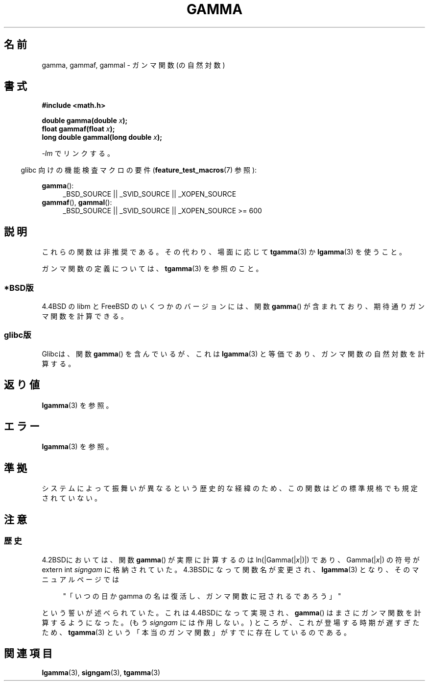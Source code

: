 .\" Copyright 2002 Walter Harms (walter.harms@informatik.uni-oldenburg.de)
.\" Distributed under GPL
.\"
.\" Modified 2003-11-18, aeb: historical remarks
.\"
.\"*******************************************************************
.\"
.\" This file was generated with po4a. Translate the source file.
.\"
.\"*******************************************************************
.TH GAMMA 3 2008\-08\-05 GNU "Linux Programmer's Manual"
.SH 名前
gamma, gammaf, gammal \- ガンマ関数 (の自然対数)
.SH 書式
\fB#include <math.h>\fP
.sp
\fBdouble gamma(double \fP\fIx\fP\fB);\fP
.br
\fBfloat gammaf(float \fP\fIx\fP\fB);\fP
.br
\fBlong double gammal(long double \fP\fIx\fP\fB);\fP
.sp
\fI\-lm\fP でリンクする。
.sp
.in -4n
glibc 向けの機能検査マクロの要件 (\fBfeature_test_macros\fP(7)  参照):
.in
.sp
.ad l
\fBgamma\fP():
.RS 4
_BSD_SOURCE || _SVID_SOURCE || _XOPEN_SOURCE
.RE
\fBgammaf\fP(), \fBgammal\fP():
.RS 4
.\" Also seems to work: -std=c99 -D_XOPEN_SOURCE
_BSD_SOURCE || _SVID_SOURCE || _XOPEN_SOURCE\ >=\ 600
.RE
.ad b
.SH 説明
これらの関数は非推奨である。その代わり、場面に応じて \fBtgamma\fP(3)  か \fBlgamma\fP(3)  を使うこと。

ガンマ関数の定義については、 \fBtgamma\fP(3)  を参照のこと。
.SS *BSD版
4.4BSD の libm と FreeBSD のいくつかのバージョンには、関数 \fBgamma\fP()
が含まれており、期待通りガンマ関数を計算できる。
.SS glibc版
Glibcは、関数 \fBgamma\fP()  を含んでいるが、これは \fBlgamma\fP(3)  と等価であり、ガンマ関数の自然対数を計算する。
.SH 返り値
\fBlgamma\fP(3)  を参照。
.SH エラー
\fBlgamma\fP(3)  を参照。
.SH 準拠
システムによって振舞いが異なるという歴史的な経緯のため、 この関数はどの標準規格でも規定されていない。
.SH 注意
.SS 歴史
4.2BSDにおいては、関数 \fBgamma\fP()  が実際に計算するのは ln(|Gamma(|\fIx\fP|)|)  であり、
Gamma(|\fIx\fP|)  の符号が extern int \fIsigngam\fP に格納されていた。 4.3BSDになって関数名が変更され、
\fBlgamma\fP(3)  となり、そのマニュアルページでは
.sp
.in +4n
"「いつの日か gamma の名は復活し、ガンマ関数に冠されるであろう」"
.in
.sp
.\" The FreeBSD man page says about gamma() that it is like lgamma()
.\" except that is does not set signgam.
.\" Also, that 4.4BSD has a gamma() that computes the true gamma function.
という誓いが述べられていた。 これは4.4BSDになって実現され、 \fBgamma\fP()  はまさにガンマ関数を計算するようになった。 (もう
\fIsigngam\fP には作用しない。)  ところが、これが登場する時期が遅すぎたため、 \fBtgamma\fP(3)
という「本当のガンマ関数」がすでに存在しているのである。
.SH 関連項目
\fBlgamma\fP(3), \fBsigngam\fP(3), \fBtgamma\fP(3)
